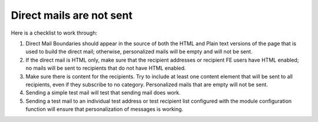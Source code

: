 ﻿

.. ==================================================
.. FOR YOUR INFORMATION
.. --------------------------------------------------
.. -*- coding: utf-8 -*- with BOM.

.. ==================================================
.. DEFINE SOME TEXTROLES
.. --------------------------------------------------
.. role::   underline
.. role::   typoscript(code)
.. role::   ts(typoscript)
   :class:  typoscript
.. role::   php(code)


Direct mails are not sent
-------------------------

Here is a checklist to work through:

#. Direct Mail Boundaries should appear in the source of both the HTML
   and Plain text versions of the page that is used to build the direct
   mail; otherwise, personalized mails will be empty and will not be
   sent.

#. If the direct mail is HTML only, make sure that the recipient
   addresses or recipient FE users have HTML enabled; no mails will be
   sent to recipients that do not have HTML enabled.

#. Make sure there is content for the recipients. Try to include at least
   one content element that will be sent to all recipients, even if they
   subscribe to no category. Personalized mails that are empty will not
   be sent.

#. Sending a simple test mail will test that sending mail does work.

#. Sending a test mail to an individual test address or test recipient
   list configured with the module configuration function will ensure
   that personalization of messages is working.


